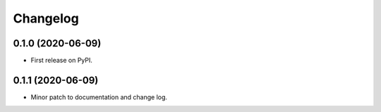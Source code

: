 
Changelog
=========

0.1.0 (2020-06-09)
------------------

* First release on PyPI.


0.1.1 (2020-06-09)
------------------

* Minor patch to documentation and change log.
